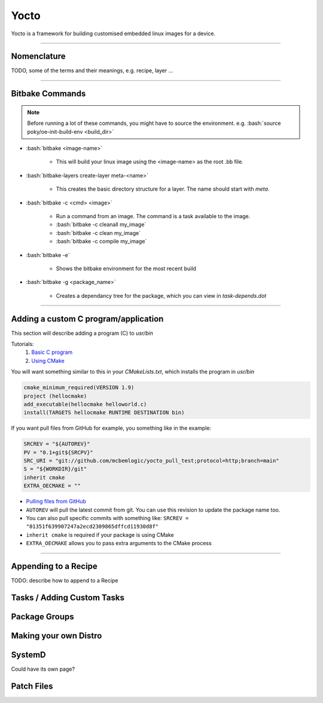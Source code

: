 .. role:: bash(code)
   :language: bash

Yocto
=====

Yocto is a framework for building customised embedded linux images for a device.

----

Nomenclature
------------

TODO, some of the terms and their meanings, e.g. recipe, layer ...

----

Bitbake Commands
----------------

.. note::
   Before running a lot of these commands, you might have to source the environment. e.g. :bash:`source poky/oe-init-build-env <build_dir>`

- :bash:`bitbake <image-name>`

   - This will build your linux image using the <image-name> as the root .bb file.

- :bash:`bitbake-layers create-layer meta-<name>`

   - This creates the basic directory structure for a layer. The name should start with *meta*.

- :bash:`bitbake -c <cmd> <image>`

   - Run a command from an image. The command is a task available to the image.
   - :bash:`bitbake -c cleanall my_image`
   - :bash:`bitbake -c clean my_image`
   - :bash:`bitbake -c compile my_image`

- :bash:`bitbake -e`

   - Shows the bitbake environment for the most recent build

- :bash:`bitbake -g <package_name>`

   - Creates a dependancy tree for the package, which you can view in *task-depends.dot*

----

Adding a custom C program/application
-------------------------------------

This section will describe adding a program (C) to *usr/bin*

Tutorials:
   1. `Basic C program <https://github.com/joaocfernandes/Learn-Yocto/blob/master/develop/Recipe-c.md>`_
   2. `Using CMake <https://github.com/joaocfernandes/Learn-Yocto/blob/master/develop/Recipe-CMake.md>`_

You will want something similar to this in your *CMakeLists.txt*, which installs the program in *usr/bin*

.. code-block:: cmake

   cmake_minimum_required(VERSION 1.9)
   project (hellocmake)
   add_executable(hellocmake helloworld.c)
   install(TARGETS hellocmake RUNTIME DESTINATION bin)

If you want pull files from GitHub for example, you something like in the example:

.. code-block:: bash

   SRCREV = "${AUTOREV}"
   PV = "0.1+git${SRCPV}"
   SRC_URI = "git://github.com/mcbemlogic/yocto_pull_test;protocol=http;branch=main"
   S = "${WORKDIR}/git"
   inherit cmake
   EXTRA_OECMAKE = ""

- `Pulling files from GitHub <https://docs.yoctoproject.org/bitbake/2.0/bitbake-user-manual/bitbake-user-manual-fetching.html#git-fetcher-git>`_
- ``AUTOREV`` will pull the latest commit from git. You can use this revision to update the package name too.
- You can also pull specific commits with something like: ``SRCREV = "01351f639907247a2ecd2309865dffcd11930d8f"``
- ``inherit cmake`` is required if your package is using CMake
- ``EXTRA_OECMAKE`` allows you to pass extra arguments to the CMake process

----

Appending to a Recipe
---------------------

TODO: describe how to append to a Recipe


Tasks / Adding Custom Tasks
---------------------------

Package Groups
--------------

Making your own Distro
----------------------

SystemD
-------

Could have its own page?

Patch Files
-----------




